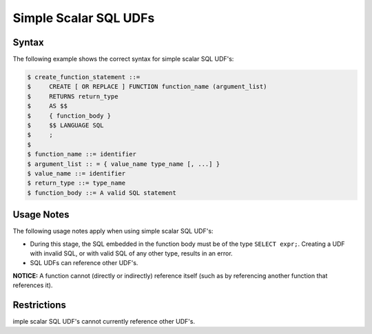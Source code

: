 .. _simple_scalar_sql_udf:

**********************
Simple Scalar SQL UDFs
**********************

Syntax
~~~~~~

The following example shows the correct syntax for simple scalar SQL UDF's:

.. code-block:: console

	$ create_function_statement ::=
	$     CREATE [ OR REPLACE ] FUNCTION function_name (argument_list)
	$     RETURNS return_type
	$     AS $$
	$     { function_body }
	$     $$ LANGUAGE SQL
	$     ;
	$ 
	$ function_name ::= identifier
	$ argument_list :: = { value_name type_name [, ...] }
	$ value_name ::= identifier
	$ return_type ::= type_name
	$ function_body ::= A valid SQL statement

Usage Notes
~~~~~~~~~~~

The following usage notes apply when using simple scalar SQL UDF's:

* During this stage, the SQL embedded in the function body must be of the type ``SELECT expr;``. Creating a UDF with invalid SQL, or with valid SQL of any other type, results in an error.
* SQL UDFs can reference other UDF's.

**NOTICE:** A function cannot (directly or indirectly) reference itself (such as by referencing another function that references it).



Restrictions
~~~~~~~~~~~~

imple scalar SQL UDF's cannot currently reference other UDF's.

